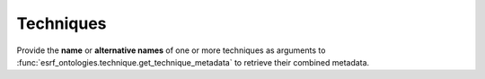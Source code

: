 .. _techniques:

Techniques
==========

Provide the **name** or **alternative names** of one or more techniques as arguments to
:func:`esrf_ontologies.technique.get_technique_metadata` to retrieve their combined metadata.

.. insert_technique_table::
